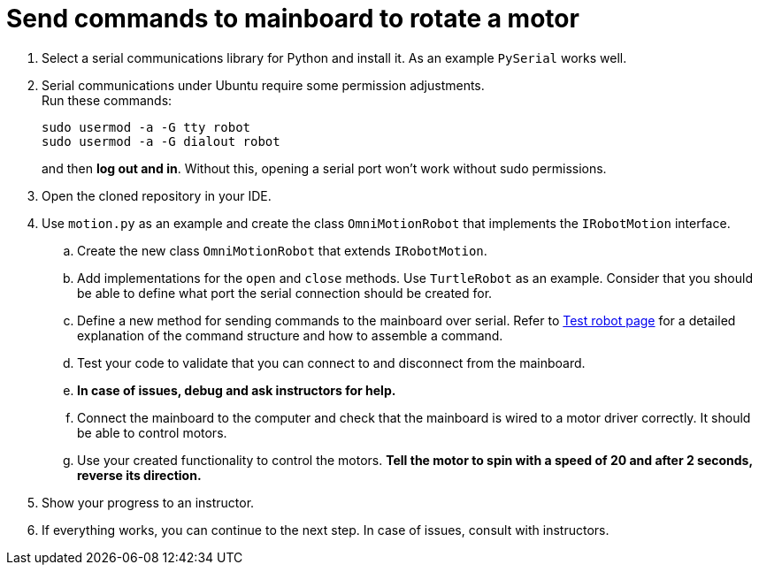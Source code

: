 = Send commands to mainboard to rotate a motor

. Select a serial communications library for Python and install it.
As an example `PySerial` works well.
. Serial communications under Ubuntu require some permission adjustments. +
Run these commands:
+
[source,bash]
----
sudo usermod -a -G tty robot
sudo usermod -a -G dialout robot
----
and then *log out and in*.
Without this, opening a serial port won't work without sudo permissions.
. Open the cloned repository in your IDE.
. Use `motion.py` as an example and create the class `OmniMotionRobot` that implements the `IRobotMotion` interface.
.. Create the new class `OmniMotionRobot` that extends `IRobotMotion`.
.. Add implementations for the `open` and `close` methods.
Use `TurtleRobot` as an example.
Consider that you should be able to define what port the serial connection should be created for.
.. Define a new method for sending commands to the mainboard over serial.
Refer to xref:../../basketball_robot_guide/electronics/test_robot.asciidoc[Test robot page]
for a detailed explanation of the command structure and how to assemble a command.
.. Test your code to validate that you can connect to and disconnect from the mainboard.
.. *In case of issues, debug and ask instructors for help.*
.. Connect the mainboard to the computer and check that the mainboard is wired to a motor driver correctly.
It should be able to control motors.
.. Use your created functionality to control the motors.
*Tell the motor to spin with a speed of 20 and after 2 seconds, reverse its direction.*
. Show your progress to an instructor.
. If everything works, you can continue to the next step. In case of issues, consult with instructors.
